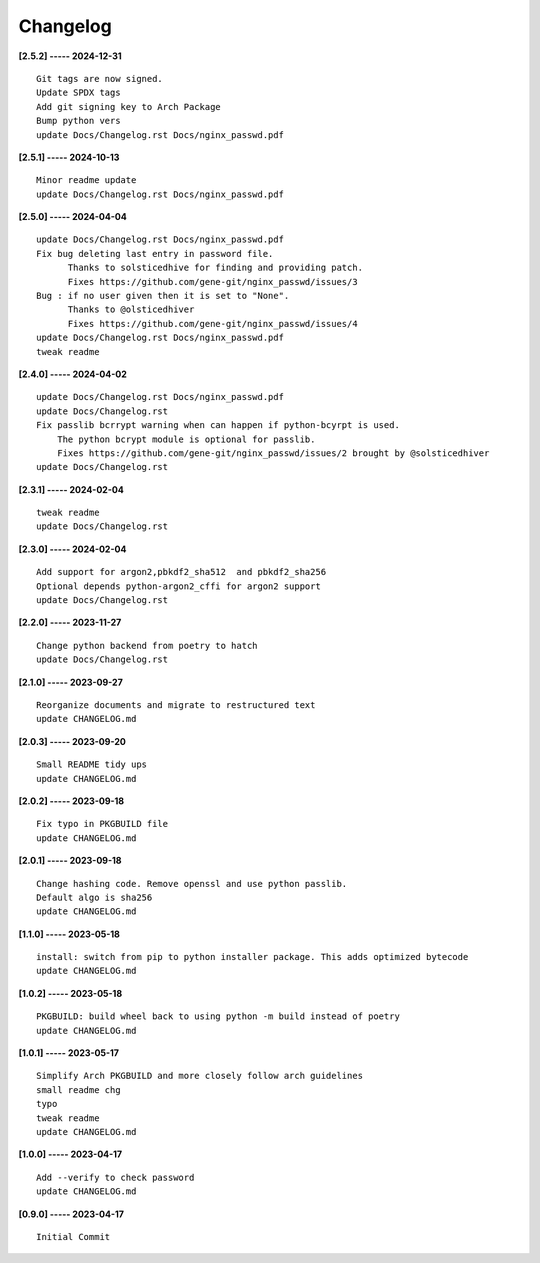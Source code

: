 Changelog
=========

**[2.5.2] ----- 2024-12-31** ::

	    Git tags are now signed.
	    Update SPDX tags
	    Add git signing key to Arch Package
	    Bump python vers
	    update Docs/Changelog.rst Docs/nginx_passwd.pdf


**[2.5.1] ----- 2024-10-13** ::

	    Minor readme update
	    update Docs/Changelog.rst Docs/nginx_passwd.pdf


**[2.5.0] ----- 2024-04-04** ::

	    update Docs/Changelog.rst Docs/nginx_passwd.pdf
	    Fix bug deleting last entry in password file.
	          Thanks to solsticedhive for finding and providing patch.
	          Fixes https://github.com/gene-git/nginx_passwd/issues/3
	    Bug : if no user given then it is set to "None".
	          Thanks to @olsticedhiver
	          Fixes https://github.com/gene-git/nginx_passwd/issues/4
	    update Docs/Changelog.rst Docs/nginx_passwd.pdf
	    tweak readme


**[2.4.0] ----- 2024-04-02** ::

	    update Docs/Changelog.rst Docs/nginx_passwd.pdf
	    update Docs/Changelog.rst
	    Fix passlib bcrrypt warning when can happen if python-bcyrpt is used.
	        The python bcrypt module is optional for passlib.
	        Fixes https://github.com/gene-git/nginx_passwd/issues/2 brought by @solsticedhiver
	    update Docs/Changelog.rst


**[2.3.1] ----- 2024-02-04** ::

	    tweak readme
	    update Docs/Changelog.rst


**[2.3.0] ----- 2024-02-04** ::

	    Add support for argon2,pbkdf2_sha512  and pbkdf2_sha256
	    Optional depends python-argon2_cffi for argon2 support
	    update Docs/Changelog.rst


**[2.2.0] ----- 2023-11-27** ::

	    Change python backend from poetry to hatch
	    update Docs/Changelog.rst


**[2.1.0] ----- 2023-09-27** ::

	    Reorganize documents and migrate to restructured text
	    update CHANGELOG.md


**[2.0.3] ----- 2023-09-20** ::

	    Small README tidy ups
	    update CHANGELOG.md


**[2.0.2] ----- 2023-09-18** ::

	    Fix typo in PKGBUILD file
	    update CHANGELOG.md


**[2.0.1] ----- 2023-09-18** ::

	    Change hashing code. Remove openssl and use python passlib.
	    Default algo is sha256
	    update CHANGELOG.md


**[1.1.0] ----- 2023-05-18** ::

	    install: switch from pip to python installer package. This adds optimized bytecode
	    update CHANGELOG.md


**[1.0.2] ----- 2023-05-18** ::

	    PKGBUILD: build wheel back to using python -m build instead of poetry
	    update CHANGELOG.md


**[1.0.1] ----- 2023-05-17** ::

	    Simplify Arch PKGBUILD and more closely follow arch guidelines
	    small readme chg
	    typo
	    tweak readme
	    update CHANGELOG.md


**[1.0.0] ----- 2023-04-17** ::

	    Add --verify to check password
	    update CHANGELOG.md


**[0.9.0] ----- 2023-04-17** ::

	    Initial Commit


